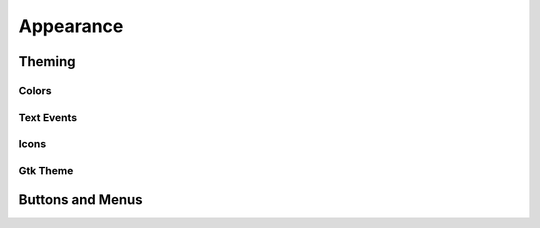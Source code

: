 Appearance
==========

Theming
-------

Colors
~~~~~~

Text Events
~~~~~~~~~~~

Icons
~~~~~

Gtk Theme
~~~~~~~~~

Buttons and Menus
-----------------


